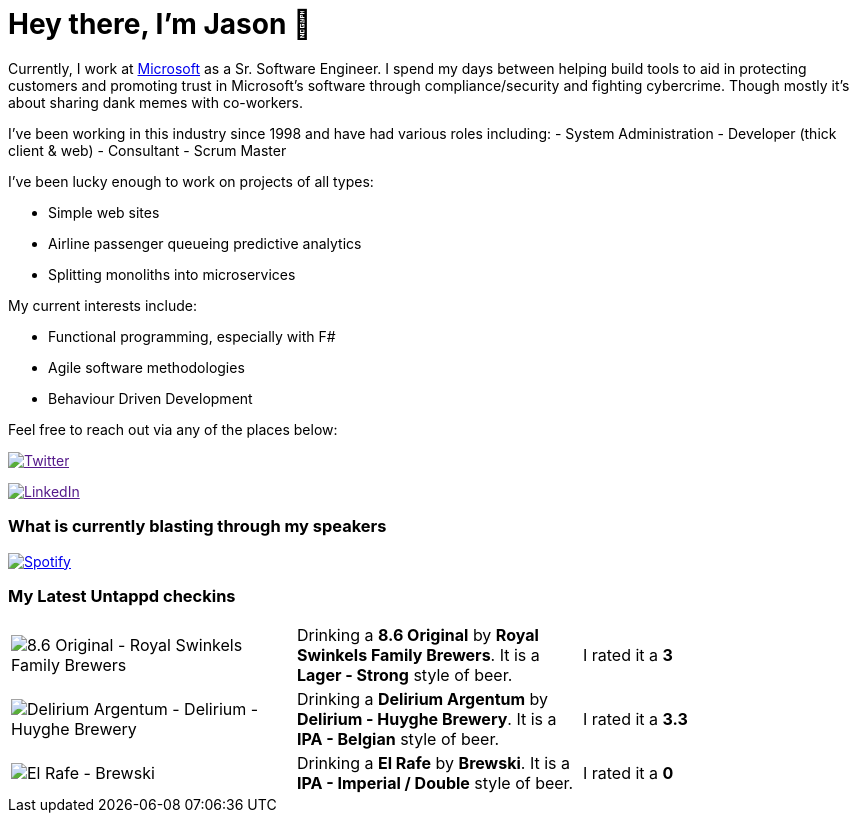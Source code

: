 ﻿# Hey there, I'm Jason 👋

Currently, I work at https://microsoft.com[Microsoft] as a Sr. Software Engineer. I spend my days between helping build tools to aid in protecting customers and promoting trust in Microsoft's software through compliance/security and fighting cybercrime. Though mostly it's about sharing dank memes with co-workers. 

I've been working in this industry since 1998 and have had various roles including: 
- System Administration
- Developer (thick client & web)
- Consultant
- Scrum Master

I've been lucky enough to work on projects of all types:

- Simple web sites
- Airline passenger queueing predictive analytics
- Splitting monoliths into microservices

My current interests include:

- Functional programming, especially with F#
- Agile software methodologies
- Behaviour Driven Development

Feel free to reach out via any of the places below:

image:https://img.shields.io/twitter/follow/jtucker?style=flat-square&color=blue["Twitter",link="https://twitter.com/jtucker]

image:https://img.shields.io/badge/LinkedIn-Let's%20Connect-blue["LinkedIn",link="https://linkedin.com/in/jatucke]

### What is currently blasting through my speakers

image:https://spotify-github-profile.vercel.app/api/view?uid=soulposition&cover_image=true&theme=novatorem&bar_color=c43c3c&bar_color_cover=true["Spotify",link="https://github.com/kittinan/spotify-github-profile"]

### My Latest Untappd checkins

|====
// untappd beer
| image:https://assets.untappd.com/photos/2023_04_20/17a10a1756cb7f8154106a929e5856a0_200x200.jpg[8.6 Original - Royal Swinkels Family Brewers] | Drinking a *8.6 Original* by *Royal Swinkels Family Brewers*. It is a *Lager - Strong* style of beer. | I rated it a *3*
| image:https://assets.untappd.com/photos/2023_04_20/d22d123fab39c65e3e2ed9d509ff77d5_200x200.jpg[Delirium Argentum - Delirium - Huyghe Brewery] | Drinking a *Delirium Argentum* by *Delirium - Huyghe Brewery*. It is a *IPA - Belgian* style of beer. | I rated it a *3.3*
| image:https://assets.untappd.com/photos/2023_04_20/fe25311782ab12bb12eaf7323736849a_200x200.jpg[El Rafe - Brewski] | Drinking a *El Rafe* by *Brewski*. It is a *IPA - Imperial / Double* style of beer. | I rated it a *0*
// untappd end
